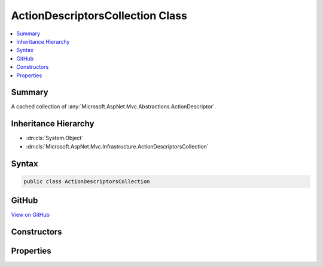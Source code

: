

ActionDescriptorsCollection Class
=================================



.. contents:: 
   :local:



Summary
-------

A cached collection of :any:`Microsoft.AspNet.Mvc.Abstractions.ActionDescriptor`\.





Inheritance Hierarchy
---------------------


* :dn:cls:`System.Object`
* :dn:cls:`Microsoft.AspNet.Mvc.Infrastructure.ActionDescriptorsCollection`








Syntax
------

.. code-block:: csharp

   public class ActionDescriptorsCollection





GitHub
------

`View on GitHub <https://github.com/aspnet/apidocs/blob/master/aspnet/mvc/src/Microsoft.AspNet.Mvc.Core/Infrastructure/ActionDescriptorsCollection.cs>`_





.. dn:class:: Microsoft.AspNet.Mvc.Infrastructure.ActionDescriptorsCollection

Constructors
------------

.. dn:class:: Microsoft.AspNet.Mvc.Infrastructure.ActionDescriptorsCollection
    :noindex:
    :hidden:

    
    .. dn:constructor:: Microsoft.AspNet.Mvc.Infrastructure.ActionDescriptorsCollection.ActionDescriptorsCollection(System.Collections.Generic.IReadOnlyList<Microsoft.AspNet.Mvc.Abstractions.ActionDescriptor>, System.Int32)
    
        
    
        Initializes a new instance of the :any:`Microsoft.AspNet.Mvc.Infrastructure.ActionDescriptorsCollection`\.
    
        
        
        
        :param items: The result of action discovery
        
        :type items: System.Collections.Generic.IReadOnlyList{Microsoft.AspNet.Mvc.Abstractions.ActionDescriptor}
        
        
        :param version: The unique version of discovered actions.
        
        :type version: System.Int32
    
        
        .. code-block:: csharp
    
           public ActionDescriptorsCollection(IReadOnlyList<ActionDescriptor> items, int version)
    

Properties
----------

.. dn:class:: Microsoft.AspNet.Mvc.Infrastructure.ActionDescriptorsCollection
    :noindex:
    :hidden:

    
    .. dn:property:: Microsoft.AspNet.Mvc.Infrastructure.ActionDescriptorsCollection.Items
    
        
    
        Returns the cached :any:`System.Collections.Generic.IReadOnlyList\`1`\.
    
        
        :rtype: System.Collections.Generic.IReadOnlyList{Microsoft.AspNet.Mvc.Abstractions.ActionDescriptor}
    
        
        .. code-block:: csharp
    
           public IReadOnlyList<ActionDescriptor> Items { get; }
    
    .. dn:property:: Microsoft.AspNet.Mvc.Infrastructure.ActionDescriptorsCollection.Version
    
        
    
        Returns the unique version of the currently cached items.
    
        
        :rtype: System.Int32
    
        
        .. code-block:: csharp
    
           public int Version { get; }
    

